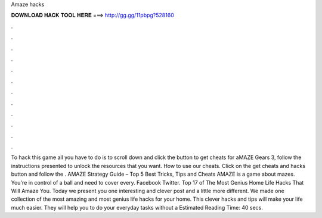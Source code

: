 Amaze hacks

𝐃𝐎𝐖𝐍𝐋𝐎𝐀𝐃 𝐇𝐀𝐂𝐊 𝐓𝐎𝐎𝐋 𝐇𝐄𝐑𝐄 ===> http://gg.gg/11pbpg?528160

.

.

.

.

.

.

.

.

.

.

.

.

To hack this game all you have to do is to scroll down and click the button to get cheats for aMAZE Gears 3, follow the instructions presented to unlock the resources that you want. How to use our cheats. Click on the get cheats and hacks button and follow the . AMAZE Strategy Guide – Top 5 Best Tricks, Tips and Cheats AMAZE is a game about mazes. You're in control of a ball and need to cover every. Facebook Twitter. Top 17 of The Most Genius Home Life Hacks That Will Amaze You. Today we present you one interesting and clever post and a little more different. We made one collection of the most amazing and most genius life hacks for your home. This clever hacks and tips will make your life much easier. They will help you to do your everyday tasks without a Estimated Reading Time: 40 secs.